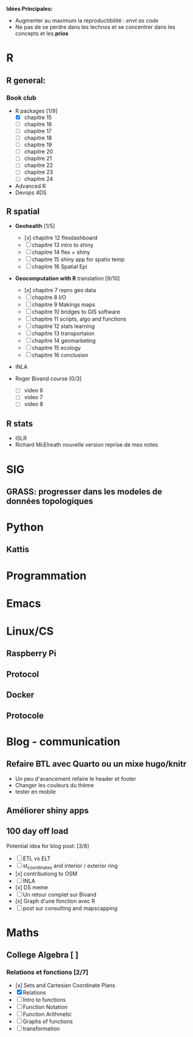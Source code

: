 **Idées Principales:**

- Augmenter au maximum la reproductibilité : /envt as code/
- Ne pas de se perdre dans les technos et se concentrer dans les concepts
  et les *prios*

* R
** R general:
*** Book club
- R packages [1/9]
  - [X] chapitre 15
  - [ ] chapitre 16
  - [ ] chapitre 17
  - [ ] chapitre 18
  - [ ] chapitre 19
  - [ ] chapitre 20
  - [ ] chapitre 21
  - [ ] chapitre 22
  - [ ] chapitre 23
  - [ ] chapitre 24

- Advanced R
- Devops 4DS


** R spatial
- *Geohealth* [1/5]
  - [x] chapitre 12 flexdashboard
  - [ ] chapitre 13 intro to shiny
  - [ ] chapitre 14 flex + shiny
  - [ ] chapitre 15 shiny app for spatio temp
  - [ ] chapitre 16 Spatial Epi
- *Geocomputation with R* translation [9/10]
  - [x] chapitre 7 repro geo data
  - [ ] chapitre 8 I/O
  - [ ] chapitre 9 Makings maps
  - [ ] chapitre 10 bridges to GIS software
  - [ ] chapitre 11 scripts, algo and functions
  - [ ] chapitre 12 stats learning
  - [ ] chapitre 13 transportaion
  - [ ] chapitre 14 geomarketing
  - [ ] chapitre 15 ecology
  - [ ] chapitre 16 conclusion

- INLA

- Roger Bivand course [0/3]
  - [ ] video 6
  - [ ] video 7
  - [ ] video 8


** R stats
- ISLR
- Richard McElreath nouvelle version reprise de mes notes


* SIG
** GRASS: progresser dans les modeles de données topologiques

* Python
** Kattis

* Programmation
* Emacs
* Linux/CS
** Raspberry Pi
** Protocol
** Docker
** Protocole

* Blog - communication

** Refaire BTL avec Quarto ou un mixe hugo/knitr
- Un peu d'avancement refaire le header et footer
- Changer les couleurs du thème
- tester en mobile
** Améliorer shiny apps
** 100 day off load

Potential idea for blog post: [3/8]

    - [ ] ETL vs ELT
    - [ ] st_coordinates and interior / exterior ring
    - [x] contributiong to OSM
    - [ ] INLA
    - [x] DS meme
    - [ ] Un retour complet sur Bivand
    - [x] Graph d'une fonction avec R
    - [ ] post sur consulting and mapscapping


* Maths
** College Algebra [ ]
*** Relations et fonctions [2/7]
- [x] Sets and Cartesian Coordinate Plans
- [X] Relations
- [ ] Intro to functions
- [ ] Function Notation
- [ ] Function Arithmetic
- [ ] Graphs of functions
- [ ] transformation
